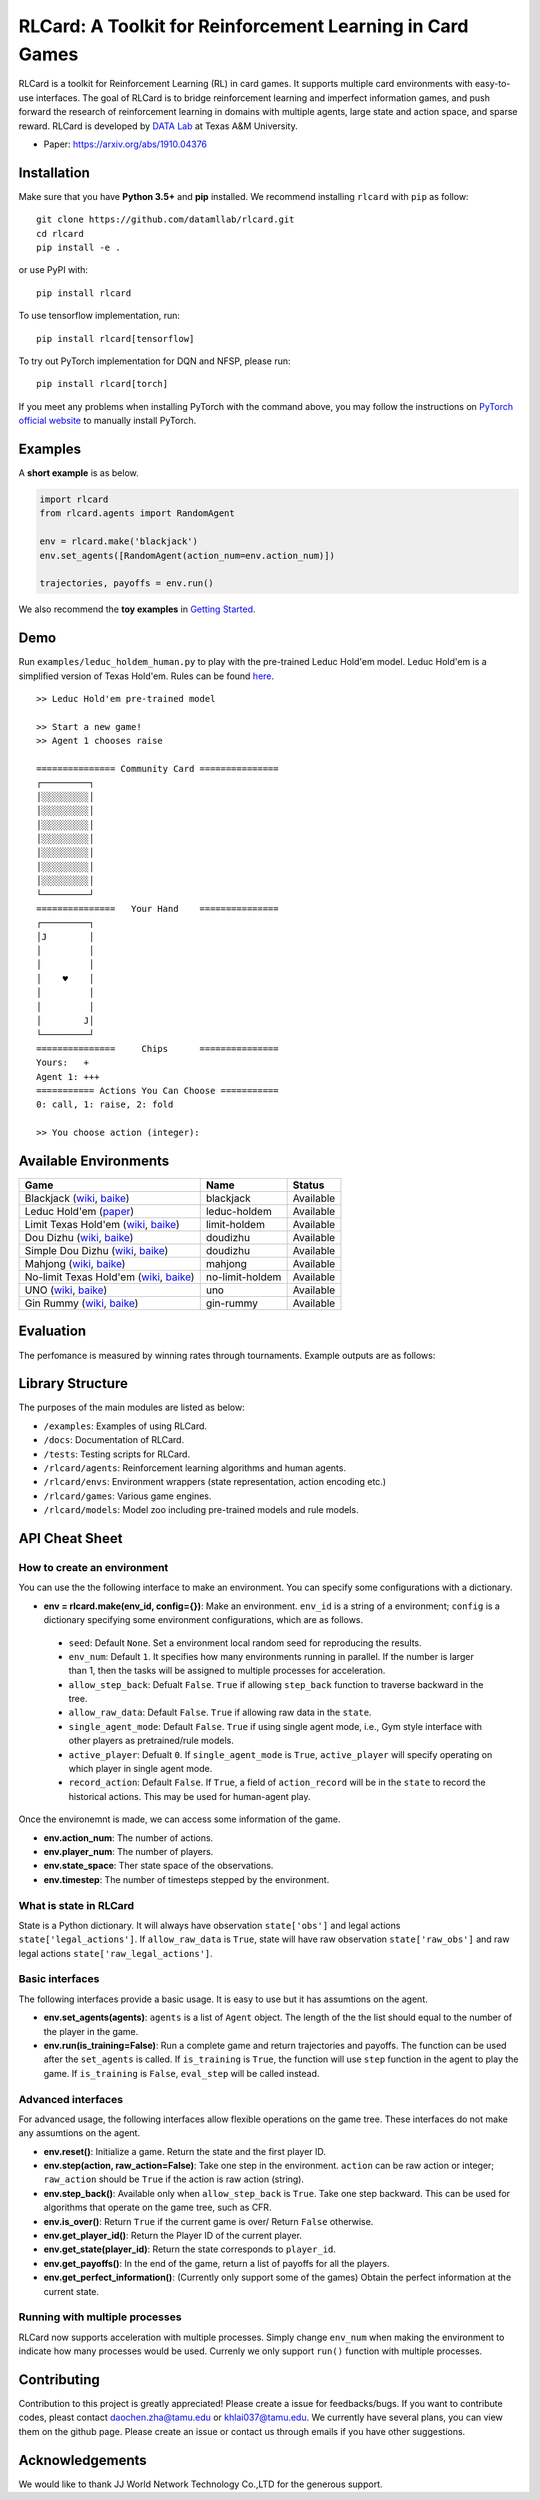 RLCard: A Toolkit for Reinforcement Learning in Card Games
==========================================================

RLCard is a toolkit for Reinforcement Learning (RL) in card games. It
supports multiple card environments with easy-to-use interfaces. The
goal of RLCard is to bridge reinforcement learning and imperfect
information games, and push forward the research of reinforcement
learning in domains with multiple agents, large state and action space,
and sparse reward. RLCard is developed by `DATA
Lab <http://faculty.cs.tamu.edu/xiahu/>`__ at Texas A&M University.

-  Paper: https://arxiv.org/abs/1910.04376

Installation
------------

Make sure that you have **Python 3.5+** and **pip** installed. We
recommend installing ``rlcard`` with ``pip`` as follow:

::

   git clone https://github.com/datamllab/rlcard.git
   cd rlcard
   pip install -e .

or use PyPI with:

::

   pip install rlcard

To use tensorflow implementation, run:

::

   pip install rlcard[tensorflow]

To try out PyTorch implementation for DQN and NFSP, please run:

::

   pip install rlcard[torch]

If you meet any problems when installing PyTorch with the command above,
you may follow the instructions on `PyTorch official website 
<https://pytorch.org/get-started/locally/>`_ to manually install PyTorch.

Examples
--------

A **short example** is as
below.

.. code:: python

   import rlcard
   from rlcard.agents import RandomAgent

   env = rlcard.make('blackjack')
   env.set_agents([RandomAgent(action_num=env.action_num)])

   trajectories, payoffs = env.run()

We also recommend the **toy examples** in `Getting Started <getting_started.html>`__.

Demo
----

Run ``examples/leduc_holdem_human.py`` to play with the pre-trained
Leduc Hold'em model. Leduc Hold'em is a simplified version of Texas
Hold'em. Rules can be found `here <games.html#leduc-hold-em>`__.

::

    >> Leduc Hold'em pre-trained model

    >> Start a new game!
    >> Agent 1 chooses raise

    =============== Community Card ===============
    ┌─────────┐
    │░░░░░░░░░│
    │░░░░░░░░░│
    │░░░░░░░░░│
    │░░░░░░░░░│
    │░░░░░░░░░│
    │░░░░░░░░░│
    │░░░░░░░░░│
    └─────────┘
    ===============   Your Hand    ===============
    ┌─────────┐
    │J        │
    │         │
    │         │
    │    ♥    │
    │         │
    │         │
    │        J│
    └─────────┘
    ===============     Chips      ===============
    Yours:   +
    Agent 1: +++
    =========== Actions You Can Choose ===========
    0: call, 1: raise, 2: fold

    >> You choose action (integer):

Available Environments
----------------------

+--------------------------------------------------------------------------------------------------------------------------------------------------------------------------------------------------------+-------------------+--------------+
| Game                                                                                                                                                                                                   | Name              | Status       |
+========================================================================================================================================================================================================+===================+==============+
| Blackjack (`wiki <https://en.wikipedia.org/wiki/Blackjack>`__, `baike <https://baike.baidu.com/item/21%E7%82%B9/5481683?fr=aladdin>`__)                                                                | blackjack         | Available    |
+--------------------------------------------------------------------------------------------------------------------------------------------------------------------------------------------------------+-------------------+--------------+
| Leduc Hold'em (`paper <http://poker.cs.ualberta.ca/publications/UAI05.pdf>`__)                                                                                                                         | leduc-holdem      | Available    |
+--------------------------------------------------------------------------------------------------------------------------------------------------------------------------------------------------------+-------------------+--------------+
| Limit Texas Hold'em (`wiki <https://en.wikipedia.org/wiki/Texas_hold_%27em>`__, `baike <https://baike.baidu.com/item/%E5%BE%B7%E5%85%8B%E8%90%A8%E6%96%AF%E6%89%91%E5%85%8B/83440?fr=aladdin>`__)      | limit-holdem      | Available    |
+--------------------------------------------------------------------------------------------------------------------------------------------------------------------------------------------------------+-------------------+--------------+
| Dou Dizhu (`wiki <https://en.wikipedia.org/wiki/Dou_dizhu>`__, `baike <https://baike.baidu.com/item/%E6%96%97%E5%9C%B0%E4%B8%BB/177997?fr=aladdin>`__)                                                 | doudizhu          | Available    |
+--------------------------------------------------------------------------------------------------------------------------------------------------------------------------------------------------------+-------------------+--------------+
| Simple Dou Dizhu (`wiki <https://en.wikipedia.org/wiki/Dou_dizhu>`__, `baike <https://baike.baidu.com/item/%E6%96%97%E5%9C%B0%E4%B8%BB/177997?fr=aladdin>`__)                                          | doudizhu          | Available    |
+--------------------------------------------------------------------------------------------------------------------------------------------------------------------------------------------------------+-------------------+--------------+
| Mahjong (`wiki <https://en.wikipedia.org/wiki/Competition_Mahjong_scoring_rules>`__, `baike <https://baike.baidu.com/item/%E9%BA%BB%E5%B0%86/215>`__)                                                  | mahjong           | Available    |
+--------------------------------------------------------------------------------------------------------------------------------------------------------------------------------------------------------+-------------------+--------------+
| No-limit Texas Hold'em (`wiki <https://en.wikipedia.org/wiki/Texas_hold_%27em>`__, `baike <https://baike.baidu.com/item/%E5%BE%B7%E5%85%8B%E8%90%A8%E6%96%AF%E6%89%91%E5%85%8B/83440?fr=aladdin>`__)   | no-limit-holdem   | Available    |
+--------------------------------------------------------------------------------------------------------------------------------------------------------------------------------------------------------+-------------------+--------------+
| UNO (`wiki <https://en.wikipedia.org/wiki/Uno_(card_game>`__, `baike <https://baike.baidu.com/item/UNO%E7%89%8C/2249587>`__)                                                                           | uno               | Available    |
+--------------------------------------------------------------------------------------------------------------------------------------------------------------------------------------------------------+-------------------+--------------+
| Gin Rummy (`wiki <https://en.wikipedia.org/wiki/Gin_rummy>`__, `baike <https://baike.baidu.com/item/%E9%87%91%E6%8B%89%E7%B1%B3/3471710>`__)                                                           | gin-rummy         | Available    |
+--------------------------------------------------------------------------------------------------------------------------------------------------------------------------------------------------------+-------------------+--------------+

Evaluation
----------

The perfomance is measured by winning rates through tournaments. Example
outputs are as follows: |Learning Curves|

Library Structure
-----------------

The purposes of the main modules are listed as below:

-  ``/examples``: Examples of using RLCard.
-  ``/docs``: Documentation of RLCard.
-  ``/tests``: Testing scripts for RLCard.
-  ``/rlcard/agents``: Reinforcement learning algorithms
   and human agents.
-  ``/rlcard/envs``: Environment wrappers (state
   representation, action encoding etc.)
-  ``/rlcard/games``: Various game engines.
-  ``/rlcard/models``: Model zoo including pre-trained
   models and rule models.

API Cheat Sheet
---------------

How to create an environment
~~~~~~~~~~~~~~~~~~~~~~~~~~~~

You can use the the following interface to make an environment. You can
specify some configurations with a dictionary. 

-  **env = rlcard.make(env_id, config={})**: Make an environment. ``env_id`` is a string of a environment; ``config`` is a dictionary specifying some environment configurations, which are as follows. 

  - ``seed``: Default ``None``. Set a environment local random seed for reproducing the results. 
  - ``env_num``: Default ``1``. It specifies how many
    environments running in parallel. If the number is larger than 1, then
    the tasks will be assigned to multiple processes for acceleration. 
  - ``allow_step_back``: Defualt ``False``. ``True`` if allowing
    ``step_back`` function to traverse backward in the tree. 
  - ``allow_raw_data``: Default ``False``. ``True`` if allowing raw data in
    the ``state``. 
  -  ``single_agent_mode``: Default ``False``. ``True`` if
     using single agent mode, i.e., Gym style interface with other players as
     pretrained/rule models. 
  -  ``active_player``: Defualt ``0``. If
     ``single_agent_mode`` is ``True``, ``active_player`` will specify
     operating on which player in single agent mode. 
  -  ``record_action``:
     Default ``False``. If ``True``, a field of ``action_record`` will be in
     the ``state`` to record the historical actions. This may be used for
     human-agent play.

Once the environemnt is made, we can access some information of the
game. 

-  **env.action_num**: The number of actions. 
-  **env.player_num**: The number of players. 
-  **env.state_space**: Ther state space of the observations. 
-  **env.timestep**: The number of
   timesteps stepped by the environment.

What is state in RLCard
~~~~~~~~~~~~~~~~~~~~~~~

State is a Python dictionary. It will always have observation
``state['obs']`` and legal actions ``state['legal_actions']``. If
``allow_raw_data`` is ``True``, state will have raw observation
``state['raw_obs']`` and raw legal actions
``state['raw_legal_actions']``.

Basic interfaces
~~~~~~~~~~~~~~~~

The following interfaces provide a basic usage. It is easy to use but it
has assumtions on the agent. 

-  **env.set_agents(agents)**: ``agents`` is a list of ``Agent`` object.
   The length of the the list should equal to the number of the player in
   the game. 
-  **env.run(is_training=False)**: Run a complete game and
   return trajectories and payoffs. The function can be used after the
   ``set_agents`` is called. If ``is_training`` is ``True``, the function
   will use ``step`` function in the agent to play the game. If
   ``is_training`` is ``False``, ``eval_step`` will be called instead.

Advanced interfaces
~~~~~~~~~~~~~~~~~~~

For advanced usage, the following interfaces allow flexible operations
on the game tree. These interfaces do not make any assumtions on the
agent. 

-  **env.reset()**: Initialize a game. Return the state and the
   first player ID. 
-  **env.step(action, raw_action=False)**: Take one
   step in the environment. ``action`` can be raw action or integer;
   ``raw_action`` should be ``True`` if the action is raw action (string).
-  **env.step_back()**: Available only when ``allow_step_back`` is
   ``True``. Take one step backward. This can be used for algorithms that
   operate on the game tree, such as CFR. 
-  **env.is_over()**: Return
   ``True`` if the current game is over/ Return ``False`` otherwise. 
-  **env.get_player_id()**: Return the Player ID of the current player. 
-  **env.get_state(player_id)**: Return the state corresponds to
   ``player_id``. 
-  **env.get_payoffs()**: In the end of the game, return
   a list of payoffs for all the players. 
-  **env.get_perfect_information()**: (Currently only support some of the
   games) Obtain the perfect information at the current state.

Running with multiple processes
~~~~~~~~~~~~~~~~~~~~~~~~~~~~~~~

RLCard now supports acceleration with multiple processes. Simply change
``env_num`` when making the environment to indicate how many processes
would be used. Currenly we only support ``run()`` function with multiple
processes.

Contributing
------------

Contribution to this project is greatly appreciated! Please create a
issue for feedbacks/bugs. If you want to contribute codes, pleast
contact `daochen.zha@tamu.edu <daochen.zha@tamu.edu>`__ or
`khlai037@tamu.edu <khlai037@tamu.edu>`__. We currently have several
plans, you can view them on the github page. Please create an issue 
or contact us through emails if you have other suggestions.


Acknowledgements
----------------

We would like to thank JJ World Network Technology Co.,LTD for the
generous support.

.. |Learning Curves| image:: /imgs/curves.png
